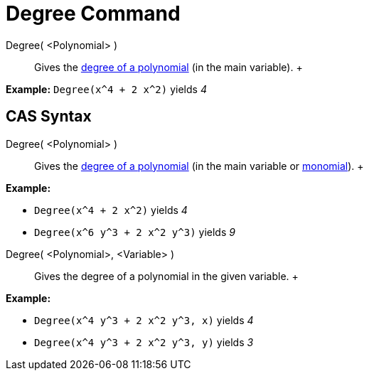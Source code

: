 = Degree Command

Degree( <Polynomial> )::
  Gives the http://en.wikipedia.org/wiki/en:degree_of_a_polynomial[degree of a polynomial] (in the main variable).
  +

[EXAMPLE]

====

*Example:* `Degree(x^4 + 2 x^2)` yields _4_

====

== [#CAS_Syntax]#CAS Syntax#

Degree( <Polynomial> )::
  Gives the http://en.wikipedia.org/wiki/en:degree_of_a_polynomial[degree of a polynomial] (in the main variable or
  http://en.wikipedia.org/wiki/Monomial[monomial]).
  +

[EXAMPLE]

====

*Example:*

* `Degree(x^4 + 2 x^2)` yields _4_
* `Degree(x^6 y^3 + 2 x^2 y^3)` yields _9_

====

Degree( <Polynomial>, <Variable> )::
  Gives the degree of a polynomial in the given variable.
  +

[EXAMPLE]

====

*Example:*

* `Degree(x^4 y^3 + 2 x^2 y^3, x)` yields _4_
* `Degree(x^4 y^3 + 2 x^2 y^3, y)` yields _3_

====
